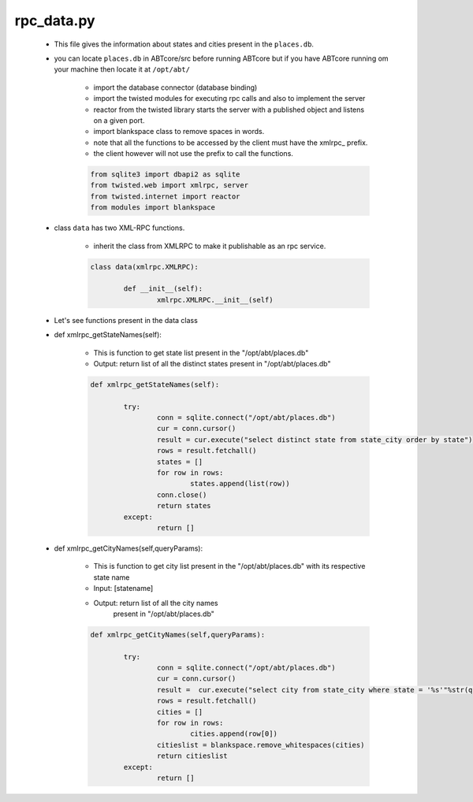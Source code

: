 rpc_data.py
+++++++++++

	+ This file gives the information about states and cities present in the ``places.db``.
	+ you can locate ``places.db`` in ABTcore/src before running ABTcore but if you have ABTcore
	  running om your machine then locate it at ``/opt/abt/``
	
	
		- import the database connector (database binding)
		- import the twisted modules for executing rpc calls and also to implement the server
		- reactor from the twisted library starts the server with a published object and listens on a given port.
		- import blankspace class to remove spaces in words.
		- note that all the functions to be accessed by the client must have the xmlrpc_ prefix.
		- the client however will not use the prefix to call the functions. 
		
		.. code-block:: python
		
			from sqlite3 import dbapi2 as sqlite 
			from twisted.web import xmlrpc, server 
			from twisted.internet import reactor
			from modules import blankspace 

	+ class ``data`` has two XML-RPC functions.
	
        	- inherit the class from XMLRPC to make it publishable as an rpc service.

		.. code-block:: python
		
			class data(xmlrpc.XMLRPC):

				def __init__(self):
					xmlrpc.XMLRPC.__init__(self)
									
	+ Let's see functions present in the data class
	
	+ def xmlrpc_getStateNames(self):
	
		- This is function to get state list present in the "/opt/abt/places.db"
		- Output: return list of all the distinct states present in "/opt/abt/places.db"
		.. code-block:: python
		
			def xmlrpc_getStateNames(self):
		
				try:
					conn = sqlite.connect("/opt/abt/places.db")
					cur = conn.cursor()
					result = cur.execute("select distinct state from state_city order by state")
					rows = result.fetchall()
					states = []
					for row in rows:
						states.append(list(row))
					conn.close()
					return states
				except:
					return []	
				
				
	+ def xmlrpc_getCityNames(self,queryParams):
	
		- This is function to get city list present in the "/opt/abt/places.db"
		  with its respective state name
		- Input: [statename]
		- Output: return list of all the city names
			present in "/opt/abt/places.db"
		
		.. code-block:: python
		
			def xmlrpc_getCityNames(self,queryParams):
			
				try:
					conn = sqlite.connect("/opt/abt/places.db")
					cur = conn.cursor()
					result =  cur.execute("select city from state_city where state = '%s'"%str(queryParams[0]))
					rows = result.fetchall()
					cities = []
					for row in rows:
						cities.append(row[0])
					citieslist = blankspace.remove_whitespaces(cities)
					return citieslist
				except:
					return []
			
